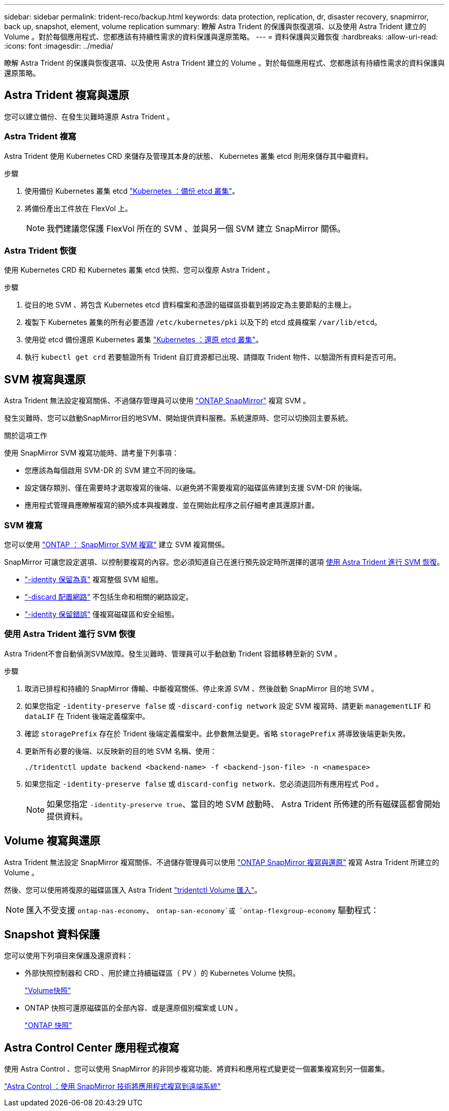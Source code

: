 ---
sidebar: sidebar 
permalink: trident-reco/backup.html 
keywords: data protection, replication, dr, disaster recovery, snapmirror, back up, snapshot, element, volume replication 
summary: 瞭解 Astra Trident 的保護與恢復選項、以及使用 Astra Trident 建立的 Volume 。對於每個應用程式、您都應該有持續性需求的資料保護與還原策略。 
---
= 資料保護與災難恢復
:hardbreaks:
:allow-uri-read: 
:icons: font
:imagesdir: ../media/


[role="lead"]
瞭解 Astra Trident 的保護與恢復選項、以及使用 Astra Trident 建立的 Volume 。對於每個應用程式、您都應該有持續性需求的資料保護與還原策略。



== Astra Trident 複寫與還原

您可以建立備份、在發生災難時還原 Astra Trident 。



=== Astra Trident 複寫

Astra Trident 使用 Kubernetes CRD 來儲存及管理其本身的狀態、 Kubernetes 叢集 etcd 則用來儲存其中繼資料。

.步驟
. 使用備份 Kubernetes 叢集 etcd  link:https://kubernetes.io/docs/tasks/administer-cluster/configure-upgrade-etcd/#backing-up-an-etcd-cluster["Kubernetes ：備份 etcd 叢集"^]。
. 將備份產出工件放在 FlexVol 上。
+

NOTE: 我們建議您保護 FlexVol 所在的 SVM 、並與另一個 SVM 建立 SnapMirror 關係。





=== Astra Trident 恢復

使用 Kubernetes CRD 和 Kubernetes 叢集 etcd 快照、您可以復原 Astra Trident 。

.步驟
. 從目的地 SVM 、將包含 Kubernetes etcd 資料檔案和憑證的磁碟區掛載到將設定為主要節點的主機上。
. 複製下 Kubernetes 叢集的所有必要憑證 `/etc/kubernetes/pki` 以及下的 etcd 成員檔案 `/var/lib/etcd`。
. 使用從 etcd 備份還原 Kubernetes 叢集 link:https://kubernetes.io/docs/tasks/administer-cluster/configure-upgrade-etcd/#restoring-an-etcd-cluster["Kubernetes ：還原 etcd 叢集"^]。
. 執行 `kubectl get crd` 若要驗證所有 Trident 自訂資源都已出現、請擷取 Trident 物件、以驗證所有資料是否可用。




== SVM 複寫與還原

Astra Trident 無法設定複寫關係、不過儲存管理員可以使用 https://docs.netapp.com/us-en/ontap/data-protection/snapmirror-svm-replication-concept.html["ONTAP SnapMirror"^] 複寫 SVM 。

發生災難時、您可以啟動SnapMirror目的地SVM、開始提供資料服務。系統還原時、您可以切換回主要系統。

.關於這項工作
使用 SnapMirror SVM 複寫功能時、請考量下列事項：

* 您應該為每個啟用 SVM-DR 的 SVM 建立不同的後端。
* 設定儲存類別、僅在需要時才選取複寫的後端、以避免將不需要複寫的磁碟區佈建到支援 SVM-DR 的後端。
* 應用程式管理員應瞭解複寫的額外成本與複雜度、並在開始此程序之前仔細考慮其還原計畫。




=== SVM 複寫

您可以使用 link:https://docs.netapp.com/us-en/ontap/data-protection/snapmirror-svm-replication-workflow-concept.html["ONTAP ： SnapMirror SVM 複寫"^] 建立 SVM 複寫關係。

SnapMirror 可讓您設定選項、以控制要複寫的內容。您必須知道自己在進行預先設定時所選擇的選項 <<使用 Astra Trident 進行 SVM 恢復>>。

* link:https://docs.netapp.com/us-en/ontap/data-protection/replicate-entire-svm-config-task.html["-identity 保留為真"^] 複寫整個 SVM 組態。
* link:https://docs.netapp.com/us-en/ontap/data-protection/exclude-lifs-svm-replication-task.html["-discard 配置網路"^] 不包括生命和相關的網路設定。
* link:https://docs.netapp.com/us-en/ontap/data-protection/exclude-network-name-service-svm-replication-task.html["-identity 保留錯誤"^] 僅複寫磁碟區和安全組態。




=== 使用 Astra Trident 進行 SVM 恢復

Astra Trident不會自動偵測SVM故障。發生災難時、管理員可以手動啟動 Trident 容錯移轉至新的 SVM 。

.步驟
. 取消已排程和持續的 SnapMirror 傳輸、中斷複寫關係、停止來源 SVM 、然後啟動 SnapMirror 目的地 SVM 。
. 如果您指定 `-identity-preserve false` 或 `-discard-config network` 設定 SVM 複寫時、請更新 `managementLIF` 和 `dataLIF` 在 Trident 後端定義檔案中。
. 確認 `storagePrefix` 存在於 Trident 後端定義檔案中。此參數無法變更。省略 `storagePrefix` 將導致後端更新失敗。
. 更新所有必要的後端、以反映新的目的地 SVM 名稱、使用：
+
[listing]
----
./tridentctl update backend <backend-name> -f <backend-json-file> -n <namespace>
----
. 如果您指定 `-identity-preserve false` 或 `discard-config network`、您必須退回所有應用程式 Pod 。
+

NOTE: 如果您指定 `-identity-preserve true`、當目的地 SVM 啟動時、 Astra Trident 所佈建的所有磁碟區都會開始提供資料。





== Volume 複寫與還原

Astra Trident 無法設定 SnapMirror 複寫關係、不過儲存管理員可以使用 link:https://docs.netapp.com/us-en/ontap/data-protection/snapmirror-disaster-recovery-concept.html["ONTAP SnapMirror 複寫與還原"^] 複寫 Astra Trident 所建立的 Volume 。

然後、您可以使用將復原的磁碟區匯入 Astra Trident link:trident-use/vol-import.adoc["tridentctl Volume 匯入"]。


NOTE: 匯入不受支援 `ontap-nas-economy`、  `ontap-san-economy`或 `ontap-flexgroup-economy` 驅動程式：



== Snapshot 資料保護

您可以使用下列項目來保護及還原資料：

* 外部快照控制器和 CRD 、用於建立持續磁碟區（ PV ）的 Kubernetes Volume 快照。
+
link:trident-use/vol-snapshots.adoc["Volume快照"]

* ONTAP 快照可還原磁碟區的全部內容、或是還原個別檔案或 LUN 。
+
link:https://docs.netapp.com/us-en/ontap/data-protection/manage-local-snapshot-copies-concept.html["ONTAP 快照"^]





== Astra Control Center 應用程式複寫

使用 Astra Control 、您可以使用 SnapMirror 的非同步複寫功能、將資料和應用程式變更從一個叢集複寫到另一個叢集。

link:https://docs.netapp.com/us-en/astra-control-center/use/replicate_snapmirror.html["Astra Control ：使用 SnapMirror 技術將應用程式複寫到遠端系統"^]
